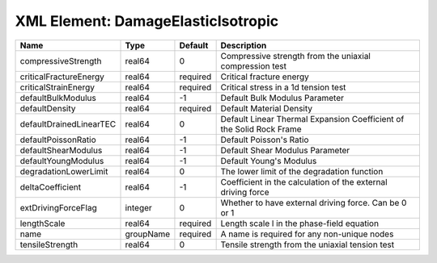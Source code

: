 XML Element: DamageElasticIsotropic
===================================

======================= ========= ======== ==================================================================== 
Name                    Type      Default  Description                                                          
======================= ========= ======== ==================================================================== 
compressiveStrength     real64    0        Compressive strength from the uniaxial compression test              
criticalFractureEnergy  real64    required Critical fracture energy                                             
criticalStrainEnergy    real64    required Critical stress in a 1d tension test                                 
defaultBulkModulus      real64    -1       Default Bulk Modulus Parameter                                       
defaultDensity          real64    required Default Material Density                                             
defaultDrainedLinearTEC real64    0        Default Linear Thermal Expansion Coefficient of the Solid Rock Frame 
defaultPoissonRatio     real64    -1       Default Poisson's Ratio                                              
defaultShearModulus     real64    -1       Default Shear Modulus Parameter                                      
defaultYoungModulus     real64    -1       Default Young's Modulus                                              
degradationLowerLimit   real64    0        The lower limit of the degradation function                          
deltaCoefficient        real64    -1       Coefficient in the calculation of the external driving force         
extDrivingForceFlag     integer   0        Whether to have external driving force. Can be 0 or 1                
lengthScale             real64    required Length scale l in the phase-field equation                           
name                    groupName required A name is required for any non-unique nodes                          
tensileStrength         real64    0        Tensile strength from the uniaxial tension test                      
======================= ========= ======== ==================================================================== 


